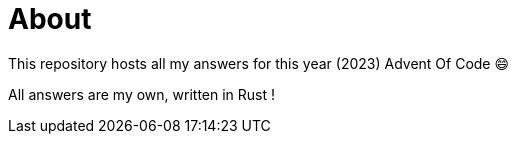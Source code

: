 = About

This repository hosts all my answers for this year (2023) Advent Of Code 😄

All answers are my own, written in Rust !
